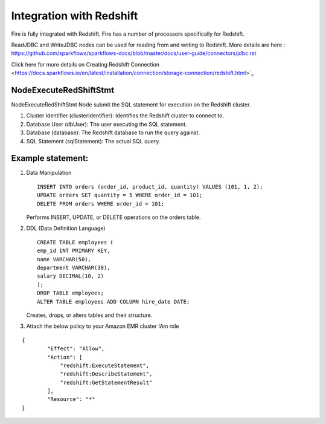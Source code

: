 Integration with Redshift
========================

Fire is fully integrated with Redshift. Fire has a number of processors specifically for Redshift.

ReadJDBC and WriteJDBC nodes can be used for reading from and writing to Redshift. More details are here : https://github.com/sparkflows/sparkflows-docs/blob/master/docs/user-guide/connectors/jdbc.rst

Click here for more details on Creating Redshift Connection <https://docs.sparkflows.io/en/latest/installation/connection/storage-connection/redshift.html>`_

NodeExecuteRedShiftStmt
------

NodeExecuteRedShiftStmt Node submit the SQL statement for execution on the Redshift cluster.

#. Cluster Identifier (clusterIdentifier): Identifies the Redshift cluster to connect to.
#. Database User (dbUser): The user executing the SQL statement.
#. Database (database): The Redshift database to run the query against.
#. SQL Statement (sqlStatement): The actual SQL query.

Example statement:
------

#. Data Manipulation

   :: 

        INSERT INTO orders (order_id, product_id, quantity) VALUES (101, 1, 2);
        UPDATE orders SET quantity = 5 WHERE order_id = 101;
        DELETE FROM orders WHERE order_id = 101; 

   Performs INSERT, UPDATE, or DELETE operations on the orders table.

#. DDL (Data Definition Language)

   ::

        CREATE TABLE employees (
        emp_id INT PRIMARY KEY,
        name VARCHAR(50),
        department VARCHAR(30),
        salary DECIMAL(10, 2)
        );
        DROP TABLE employees;
        ALTER TABLE employees ADD COLUMN hire_date DATE;

   Creates, drops, or alters tables and their structure.

#. Attach the below policy to your Amazon EMR cluster IAm role

::

    {
            "Effect": "Allow",
            "Action": [
                "redshift:ExecuteStatement",
                "redshift:DescribeStatement",
                "redshift:GetStatementResult"
            ],
            "Resource": "*"
    }

